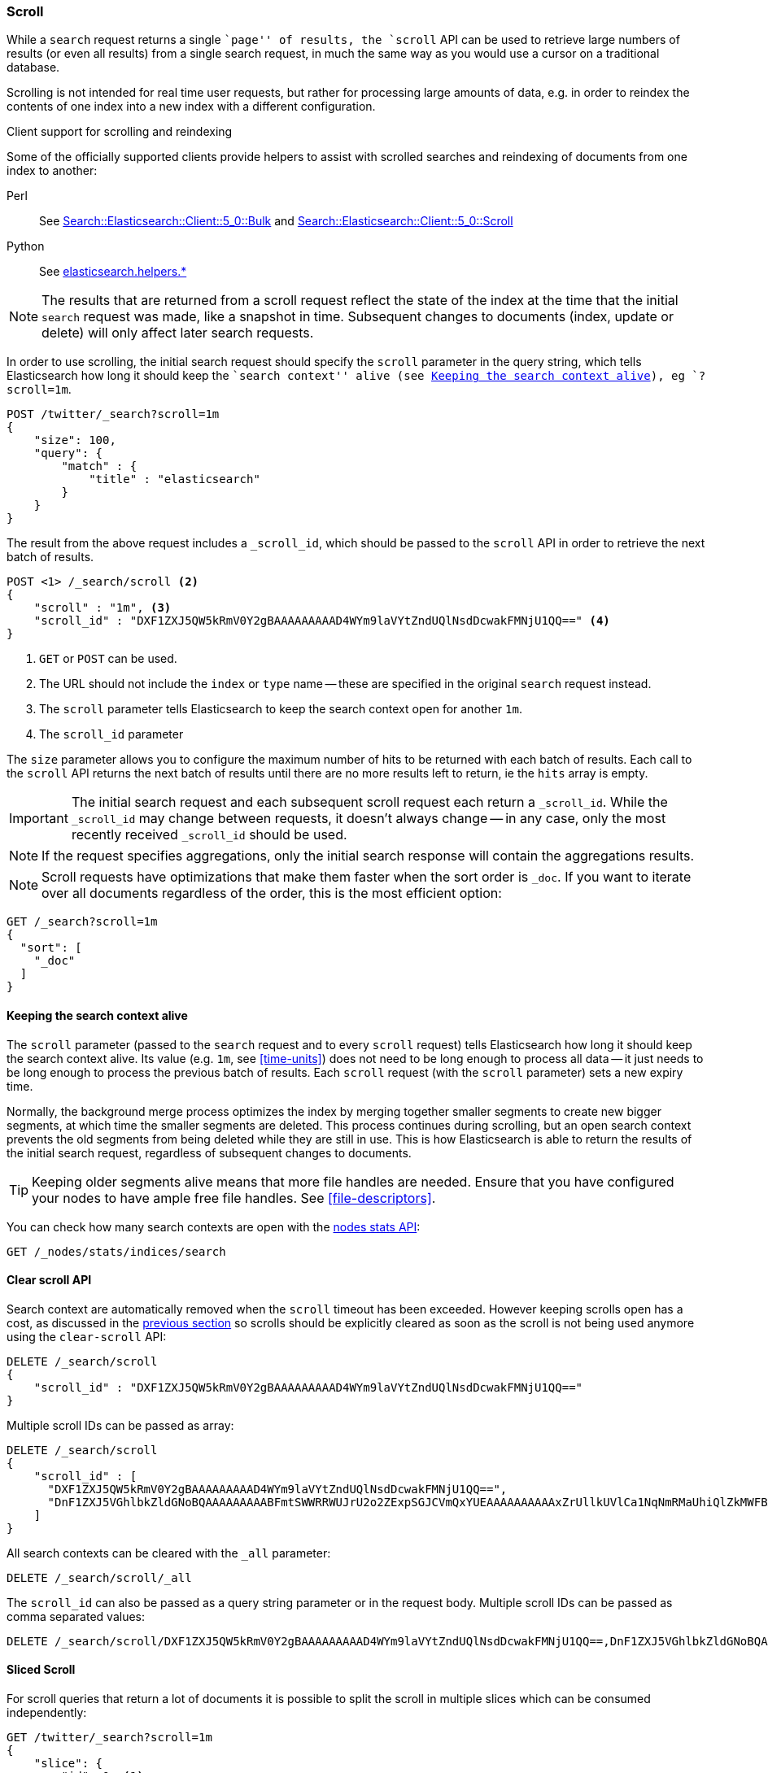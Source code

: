 [[search-request-scroll]]
=== Scroll

While a `search` request returns a single ``page'' of results, the `scroll`
API can be used to retrieve large numbers of results (or even all results)
from a single search request, in much the same way as you would use a cursor
on a traditional database.

Scrolling is not intended for real time user requests, but rather for
processing large amounts of data, e.g. in order to reindex the contents of one
index into a new index with a different configuration.

.Client support for scrolling and reindexing
*********************************************

Some of the officially supported clients provide helpers to assist with
scrolled searches and reindexing of documents from one index to another:

Perl::

    See https://metacpan.org/pod/Search::Elasticsearch::Client::5_0::Bulk[Search::Elasticsearch::Client::5_0::Bulk]
    and https://metacpan.org/pod/Search::Elasticsearch::Client::5_0::Scroll[Search::Elasticsearch::Client::5_0::Scroll]

Python::

    See http://elasticsearch-py.readthedocs.org/en/master/helpers.html[elasticsearch.helpers.*]

*********************************************

NOTE: The results that are returned from a scroll request reflect the state of
the index at the time that the initial `search` request was  made, like a
snapshot in time. Subsequent changes to documents (index, update or delete)
will only affect later search requests.

In order to use scrolling, the initial search request should specify the
`scroll` parameter in the query string, which tells Elasticsearch how long it
should keep the ``search context'' alive (see <<scroll-search-context>>), eg `?scroll=1m`.

[source,js]
--------------------------------------------------
POST /twitter/_search?scroll=1m
{
    "size": 100,
    "query": {
        "match" : {
            "title" : "elasticsearch"
        }
    }
}
--------------------------------------------------
// CONSOLE
// TEST[setup:twitter]

The result from the above request includes a `_scroll_id`, which should
be passed to the `scroll` API in order to retrieve the next batch of
results.

[source,js]
--------------------------------------------------
POST <1> /_search/scroll <2>
{
    "scroll" : "1m", <3>
    "scroll_id" : "DXF1ZXJ5QW5kRmV0Y2gBAAAAAAAAAD4WYm9laVYtZndUQlNsdDcwakFMNjU1QQ==" <4>
}
--------------------------------------------------
// CONSOLE
// TEST[continued s/DXF1ZXJ5QW5kRmV0Y2gBAAAAAAAAAD4WYm9laVYtZndUQlNsdDcwakFMNjU1QQ==/$body._scroll_id/]

<1> `GET` or `POST` can be used.
<2> The URL should not include the `index` or `type` name -- these
    are specified in the original `search` request instead.
<3> The `scroll` parameter tells Elasticsearch to keep the search context open
    for another `1m`.
<4> The `scroll_id` parameter

The `size` parameter allows you to configure the maximum number of hits to be 
returned with each batch of results.  Each call to the `scroll` API returns the 
next batch of results until there are no more results left to return, ie the 
`hits` array is empty.

IMPORTANT: The initial search request and each subsequent scroll request each 
return a `_scroll_id`. While the `_scroll_id` may change between requests, it doesn’t 
always change — in any case, only the most recently received `_scroll_id` should be used.

NOTE: If the request specifies aggregations, only the initial search response
will contain the aggregations results.

NOTE: Scroll requests have optimizations that make them faster when the sort
order is `_doc`. If you want to iterate over all documents regardless of the
order, this is the most efficient option:

[source,js]
--------------------------------------------------
GET /_search?scroll=1m
{
  "sort": [
    "_doc"
  ]
}
--------------------------------------------------
// CONSOLE
// TEST[setup:twitter]

[[scroll-search-context]]
==== Keeping the search context alive

The `scroll` parameter (passed to the `search` request and to every `scroll`
request) tells Elasticsearch how long it should keep the search context alive.
Its value (e.g. `1m`, see <<time-units>>) does not need to be long enough to
process all data -- it just needs to be long enough to process the previous
batch of results. Each `scroll` request (with the `scroll` parameter) sets a
new  expiry time.

Normally, the background merge process optimizes the
index by merging together smaller segments to create new bigger segments, at
which time the smaller segments are deleted. This process continues during
scrolling, but an open search context prevents the old segments from being
deleted while they are still in use.  This is how Elasticsearch is able to
return the results of the initial search request, regardless of subsequent
changes to documents.

TIP: Keeping older segments alive means that more file handles are needed.
Ensure that you have configured your nodes to have ample free file handles.
See <<file-descriptors>>.

You can check how many search contexts are open with the
<<cluster-nodes-stats,nodes stats API>>:

[source,js]
---------------------------------------
GET /_nodes/stats/indices/search
---------------------------------------
// CONSOLE

==== Clear scroll API

Search context are automatically removed when the `scroll` timeout has been
exceeded. However keeping scrolls open has a cost, as discussed in the
<<scroll-search-context,previous section>> so scrolls should be explicitly
cleared as soon as the scroll is not being used anymore using the
`clear-scroll` API:

[source,js]
---------------------------------------
DELETE /_search/scroll
{
    "scroll_id" : "DXF1ZXJ5QW5kRmV0Y2gBAAAAAAAAAD4WYm9laVYtZndUQlNsdDcwakFMNjU1QQ=="
}
---------------------------------------
// CONSOLE
// TEST[catch:missing]

Multiple scroll IDs can be passed as array:

[source,js]
---------------------------------------
DELETE /_search/scroll
{
    "scroll_id" : [
      "DXF1ZXJ5QW5kRmV0Y2gBAAAAAAAAAD4WYm9laVYtZndUQlNsdDcwakFMNjU1QQ==",
      "DnF1ZXJ5VGhlbkZldGNoBQAAAAAAAAABFmtSWWRRWUJrU2o2ZExpSGJCVmQxYUEAAAAAAAAAAxZrUllkUVlCa1NqNmRMaUhiQlZkMWFBAAAAAAAAAAIWa1JZZFFZQmtTajZkTGlIYkJWZDFhQQAAAAAAAAAFFmtSWWRRWUJrU2o2ZExpSGJCVmQxYUEAAAAAAAAABBZrUllkUVlCa1NqNmRMaUhiQlZkMWFB"
    ]
}
---------------------------------------
// CONSOLE
// TEST[catch:missing]

All search contexts can be cleared with the `_all` parameter:

[source,js]
---------------------------------------
DELETE /_search/scroll/_all
---------------------------------------
// CONSOLE

The `scroll_id` can also be passed as a query string parameter or in the request body.
Multiple scroll IDs can be passed as comma separated values:

[source,js]
---------------------------------------
DELETE /_search/scroll/DXF1ZXJ5QW5kRmV0Y2gBAAAAAAAAAD4WYm9laVYtZndUQlNsdDcwakFMNjU1QQ==,DnF1ZXJ5VGhlbkZldGNoBQAAAAAAAAABFmtSWWRRWUJrU2o2ZExpSGJCVmQxYUEAAAAAAAAAAxZrUllkUVlCa1NqNmRMaUhiQlZkMWFBAAAAAAAAAAIWa1JZZFFZQmtTajZkTGlIYkJWZDFhQQAAAAAAAAAFFmtSWWRRWUJrU2o2ZExpSGJCVmQxYUEAAAAAAAAABBZrUllkUVlCa1NqNmRMaUhiQlZkMWFB
---------------------------------------
// CONSOLE
// TEST[catch:missing]

[[sliced-scroll]]
==== Sliced Scroll

For scroll queries that return a lot of documents it is possible to split the scroll in multiple slices which
can be consumed independently:

[source,js]
--------------------------------------------------
GET /twitter/_search?scroll=1m
{
    "slice": {
        "id": 0, <1>
        "max": 2 <2>
    },
    "query": {
        "match" : {
            "title" : "elasticsearch"
        }
    }
}
GET /twitter/_search?scroll=1m
{
    "slice": {
        "id": 1,
        "max": 2
    },
    "query": {
        "match" : {
            "title" : "elasticsearch"
        }
    }
}
--------------------------------------------------
// CONSOLE
// TEST[setup:big_twitter]

<1> The id of the slice
<2> The maximum number of slices

The result from the first request returned documents that belong to the first slice (id: 0) and the result from the
second request returned documents that belong to the second slice. Since the maximum number of slices is set to 2
 the union of the results of the two requests is equivalent to the results of a scroll query without slicing.
By default the splitting is done on the shards first and then locally on each shard using the _uid field
with the following formula:
`slice(doc) = floorMod(hashCode(doc._uid), max)`
For instance if the number of shards is equal to 2 and the user requested 4 slices then the slices 0 and 2 are assigned
to the first shard and the slices 1 and 3 are assigned to the second shard.

Each scroll is independent and can be processed in parallel like any scroll request.

NOTE: If the number of slices is bigger than the number of shards the slice filter is very slow on the first calls, it has a complexity of O(N) and a memory cost equals
to N bits per slice where N is the total number of documents in the shard.
After few calls the filter should be cached and subsequent calls should be faster but you should limit the number of
 sliced query you perform in parallel to avoid the memory explosion.

To avoid this cost entirely it is possible to use the `doc_values` of another field to do the slicing
but the user must ensure that the field has the following properties:

    * The field is numeric.

    * `doc_values` are enabled on that field

    * Every document should contain a single value. If a document has multiple values for the specified field, the first value is used.

    * The value for each document should be set once when the document is created and never updated. This ensures that each
slice gets deterministic results.

    * The cardinality of the field should be high. This ensures that each slice gets approximately the same amount of documents.

[source,js]
--------------------------------------------------
GET /twitter/_search?scroll=1m
{
    "slice": {
        "field": "date",
        "id": 0,
        "max": 10
    },
    "query": {
        "match" : {
            "title" : "elasticsearch"
        }
    }
}
--------------------------------------------------
// CONSOLE
// TEST[setup:big_twitter]

For append only time-based indices, the `timestamp` field can be used safely.

NOTE: By default the maximum number of slices allowed per scroll is limited to 1024.
You can update the `index.max_slices_per_scroll` index setting to bypass this limit.
